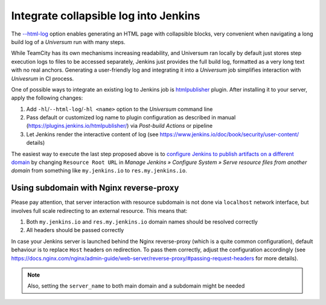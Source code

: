 Integrate collapsible log into Jenkins
======================================

The `--html-log <args.html#Output>`__ option enables generating an HTML page with collapsible blocks,
very convenient when navigating a long build log of a `Universum` run with many steps.

While TeamCity has its own mechanisms increasing readability, and Universum ran locally by default just stores
step execution logs to files to be accessed separately, Jenkins just provides the full build log, formatted as
a very long text with no real anchors. Generating a user-friendly log and integrating it into a `Universum` job
simplifies interaction with `Univesrum` in CI process.

One of possible ways to integrate an existing log to Jenkins job is `htmlpublisher
<https://plugins.jenkins.io/htmlpublisher/>`__ plugin. After installing it to your server, apply
the following changes:

1. Add ``-hl``/``--html-log``/``-hl <name>`` option to the `Universum` command line
2. Pass default or customized log name to plugin configuration as described in manual
   (https://plugins.jenkins.io/htmlpublisher/) via `Post-build Actions` or pipeline
3. Let Jenkins render the interactive content of log (see https://www.jenkins.io/doc/book/security/user-content/
   details)

The easiest way to execute the last step proposed above is to `configure Jenkins to publish artifacts on a different
domain <https://www.jenkins.io/doc/book/security/user-content/#resource-root-url>`__ by changing ``Resource Root URL``
in `Manage Jenkins » Configure System » Serve resource files from another domain` from something like
``my.jenkins.io`` to ``res.my.jenkins.io``.


Using subdomain with Nginx reverse-proxy
----------------------------------------

Please pay attention, that server interaction with resource subdomain is not done via ``localhost`` network interface,
but involves full scale redirecting to an external resource. This means that:

1. Both ``my.jenkins.io`` and ``res.my.jenkins.io`` domain names should be resolved correctly
2. All headers should be passed correctly

In case your Jenkins server is launched behind the Nginx reverse-proxy (which is a quite common configuration),
default behaviour is to replace ``Host`` headers on redirection. To pass them correctly, adjust the configuration
accordingly (see https://docs.nginx.com/nginx/admin-guide/web-server/reverse-proxy/#passing-request-headers for
more details).

.. note::

    Also, setting the ``server_name`` to both main domain and a subdomain might be needed
